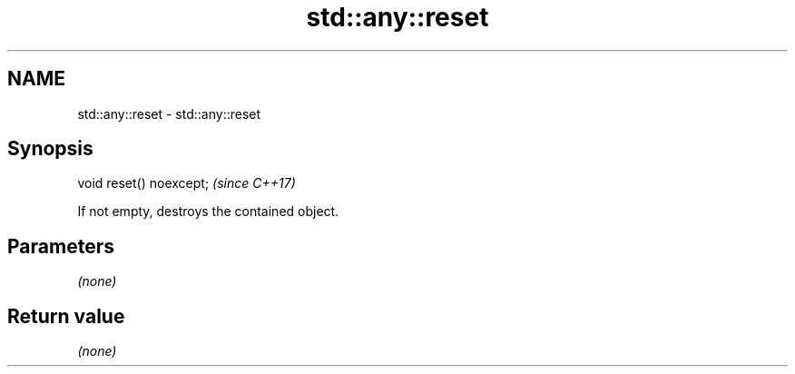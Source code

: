 .TH std::any::reset 3 "2018.03.28" "http://cppreference.com" "C++ Standard Libary"
.SH NAME
std::any::reset \- std::any::reset

.SH Synopsis
   void reset() noexcept;  \fI(since C++17)\fP

   If not empty, destroys the contained object.

.SH Parameters

   \fI(none)\fP

.SH Return value

   \fI(none)\fP
